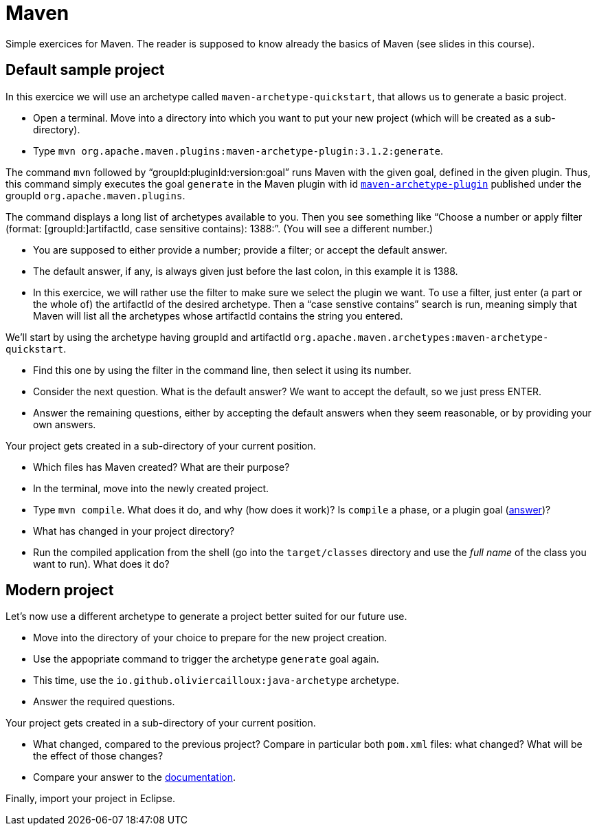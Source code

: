 = Maven
:sectanchors:
//works around awesome_bot bug that used to be published at github.com/dkhamsing/awesome_bot/issues/182.
:emptyattribute:

Simple exercices for Maven. The reader is supposed to know already the basics of Maven (see slides in this course).

// * Add a dependency to the latest version of the https://www.eclipse.org/jgit/[`jgit`] library (which permits to programmatically access the content of a git repository) that is in Maven Central. You have to find the right Maven coordinates. Commit into your branch (so that your commit has the starting commit as parent).

== Default sample project
In this exercice we will use an archetype called `maven-archetype-quickstart`, that allows us to generate a basic project.

* Open a terminal. Move into a directory into which you want to put your new project (which will be created as a sub-directory).
* Type `mvn org.apache.maven.plugins:maven-archetype-plugin:3.1.2:generate`. 

The command `mvn` followed by “groupId:pluginId:version:goal” runs Maven with the given goal, defined in the given plugin.
Thus, this command simply executes the goal `generate` in the Maven plugin with id https://search.maven.org/artifact/org.apache.maven.plugins/maven-archetype-plugin[`maven-archetype-plugin`] published under the groupId `org.apache.maven.plugins`.

The command displays a long list of archetypes available to you. Then you see something like “Choose a number or apply filter (format: [groupId:]artifactId, case sensitive contains): 1388:”. (You will see a different number.)

* You are supposed to either provide a number; provide a filter; or accept the default answer.
* The default answer, if any, is always given just before the last colon, in this example it is 1388.
* In this exercice, we will rather use the filter to make sure we select the plugin we want. To use a filter, just enter (a part or the whole of) the artifactId of the desired archetype. Then a “case senstive contains” search is run, meaning simply that Maven will list all the archetypes whose artifactId contains the string you entered.

We’ll start by using the archetype having groupId and artifactId `org.apache.maven.archetypes:maven-archetype-quickstart`.

* Find this one by using the filter in the command line, then select it using its number.
* Consider the next question. What is the default answer? We want to accept the default, so we just press ENTER.
* Answer the remaining questions, either by accepting the default answers when they seem reasonable, or by providing your own answers.

Your project gets created in a sub-directory of your current position.

* Which files has Maven created? What are their purpose?
* In the terminal, move into the newly created project.
* Type `mvn compile`. What does it do, and why (how does it work)? Is `compile` a phase, or a plugin goal (http://maven.apache.org/guides/introduction/introduction-to-the-lifecycle.html#Lifecycle_Reference{emptyattribute}[answer])?
* What has changed in your project directory?
* Run the compiled application from the shell (go into the `target/classes` directory and use the _full name_ of the class you want to run). What does it do?

== Modern project
Let’s now use a different archetype to generate a project better suited for our future use.

* Move into the directory of your choice to prepare for the new project creation.
* Use the appopriate command to trigger the archetype `generate` goal again.
* This time, use the `io.github.oliviercailloux:java-archetype` archetype.
* Answer the required questions.

Your project gets created in a sub-directory of your current position.

* What changed, compared to the previous project? Compare in particular both `pom.xml` files: what changed? What will be the effect of those changes?
* Compare your answer to the https://github.com/oliviercailloux/java-archetype[documentation].

Finally, import your project in Eclipse.

